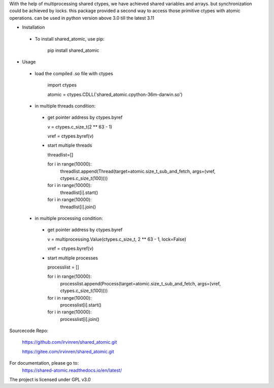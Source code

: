 With the help of multiprocessing shared ctypes,
we have achieved shared variables and arrays. but synchronization could be achieved by locks.
this package provided a second way to access those primitive ctypes with atomic operations.
can be used in python version above 3.0 till the latest 3.11

- Installation

 - To install shared_atomic, use pip:

    pip install shared_atomic

- Usage

 - load the compiled .so file with ctypes

    import ctypes

    atomic = ctypes.CDLL('shared_atomic.cpython-36m-darwin.so')


 - in multiple threads condition:

  - get pointer address by ctypes.byref

    v = ctypes.c_size_t(2 ** 63 - 1)

    vref = ctypes.byref(v)

  - start multiple threads

    threadlist=[]

    for i in range(10000):
        threadlist.append(Thread(target=atomic.size_t_sub_and_fetch, args=(vref, ctypes.c_size_t(100))))

    for i in range(10000):
        threadlist[i].start()

    for i in range(10000):
        threadlist[i].join()


 - in multiple processing condition:

  - get pointer address by ctypes.byref

    v = multiprocessing.Value(ctypes.c_size_t, 2 ** 63 - 1, lock=False)

    vref = ctypes.byref(v)


  - start multiple processes

    processlist = []

    for i in range(10000):
        processlist.append(Process(target=atomic.size_t_sub_and_fetch, args=(vref, ctypes.c_size_t(100))))

    for i in range(10000):
        processlist[i].start()

    for i in range(10000):
        processlist[i].join()


Sourcecode Repo:

 https://github.com/irvinren/shared_atomic.git

 https://gitee.com/irvinren/shared_atomic.git

For documentation, please go to:
 https://shared-atomic.readthedocs.io/en/latest/

The project is licensed under GPL v3.0